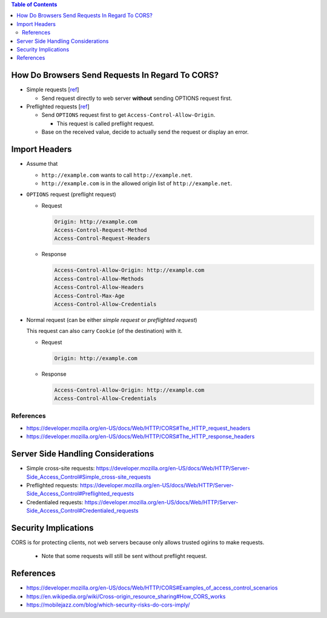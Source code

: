 .. contents:: Table of Contents

How Do Browsers Send Requests In Regard To CORS?
================================================

- Simple requests [`ref <https://developer.mozilla.org/en-US/docs/Web/HTTP/CORS#Simple_requests>`__]

  * Send request directly to web server **without** sending OPTIONS request first.

- Preflighted requests [`ref <https://developer.mozilla.org/en-US/docs/Web/HTTP/CORS#Preflighted_requests>`__]

  * Send ``OPTIONS`` request first to get ``Access-Control-Allow-Origin``.

    + This request is called preflight request.

  * Base on the received value, decide to actually send the request or display an error.

Import Headers
==============

- Assume that

  * ``http://example.com`` wants to call ``http://example.net``.
  * ``http://example.com`` is in the allowed origin list of ``http://example.net``.

- ``OPTIONS`` request (preflight request)

  * Request

    .. code-block:: text

        Origin: http://example.com
        Access-Control-Request-Method
        Access-Control-Request-Headers

  * Response

    .. code-block:: text

        Access-Control-Allow-Origin: http://example.com
        Access-Control-Allow-Methods
        Access-Control-Allow-Headers
        Access-Control-Max-Age
        Access-Control-Allow-Credentials

- Normal request (can be either *simple request* or *preflighted request*)

  This request can also carry ``Cookie`` (of the destination) with it.

  * Request

    .. code-block:: text

        Origin: http://example.com

  * Response

    .. code-block:: text

        Access-Control-Allow-Origin: http://example.com
        Access-Control-Allow-Credentials

References
----------

- https://developer.mozilla.org/en-US/docs/Web/HTTP/CORS#The_HTTP_request_headers
- https://developer.mozilla.org/en-US/docs/Web/HTTP/CORS#The_HTTP_response_headers

Server Side Handling Considerations
===================================

- Simple cross-site requests: https://developer.mozilla.org/en-US/docs/Web/HTTP/Server-Side_Access_Control#Simple_cross-site_requests
- Preflighted requests: https://developer.mozilla.org/en-US/docs/Web/HTTP/Server-Side_Access_Control#Preflighted_requests
- Credentialed requests: https://developer.mozilla.org/en-US/docs/Web/HTTP/Server-Side_Access_Control#Credentialed_requests

Security Implications
=====================

CORS is for protecting clients, not web servers because only allows trusted ogirins to make requests.

  - Note that some requests will still be sent without preflight request.

References
==========

- https://developer.mozilla.org/en-US/docs/Web/HTTP/CORS#Examples_of_access_control_scenarios
- https://en.wikipedia.org/wiki/Cross-origin_resource_sharing#How_CORS_works
- https://mobilejazz.com/blog/which-security-risks-do-cors-imply/
